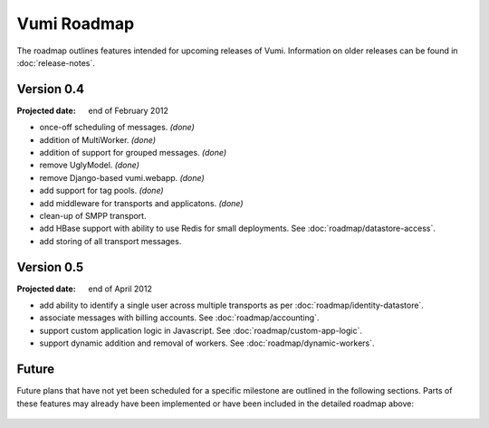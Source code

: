 Vumi Roadmap
============

The roadmap outlines features intended for upcoming releases of
Vumi. Information on older releases can be found in
:doc:`release-notes`.


Version 0.4
-----------

:Projected date: end of February 2012

* once-off scheduling of messages. *(done)*
* addition of MultiWorker. *(done)*
* addition of support for grouped messages. *(done)*
* remove UglyModel. *(done)*
* remove Django-based vumi.webapp. *(done)*
* add support for tag pools. *(done)*
* add middleware for transports and applicatons. *(done)*
* clean-up of SMPP transport.
* add HBase support with ability to use Redis for small
  deployments. See :doc:`roadmap/datastore-access`.
* add storing of all transport messages.


Version 0.5
-----------

:Projected date: end of April 2012

* add ability to identify a single user across multiple transports as
  per :doc:`roadmap/identity-datastore`.
* associate messages with billing accounts. See
  :doc:`roadmap/accounting`.
* support custom application logic in Javascript. See
  :doc:`roadmap/custom-app-logic`.
* support dynamic addition and removal of workers. See
  :doc:`roadmap/dynamic-workers`.


Future
------

Future plans that have not yet been scheduled for a specific milestone
are outlined in the following sections. Parts of these features may
already have been implemented or have been included in the detailed
roadmap above:

 .. toctree::
    :maxdepth: 1

    roadmap/blinkenlights.rst
    roadmap/dynamic-workers.rst
    roadmap/identity-datastore.rst
    roadmap/conversation-datastore.rst
    roadmap/custom-app-logic.rst
    roadmap/accounting.rst
    roadmap/datastore-access.rst
